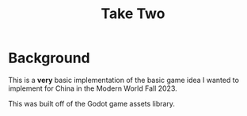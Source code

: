 #+title: Take Two

* Background
This is a *very* basic implementation of the basic game idea I wanted to implement for China in the Modern World Fall 2023.

This was built off of the Godot game assets library.

